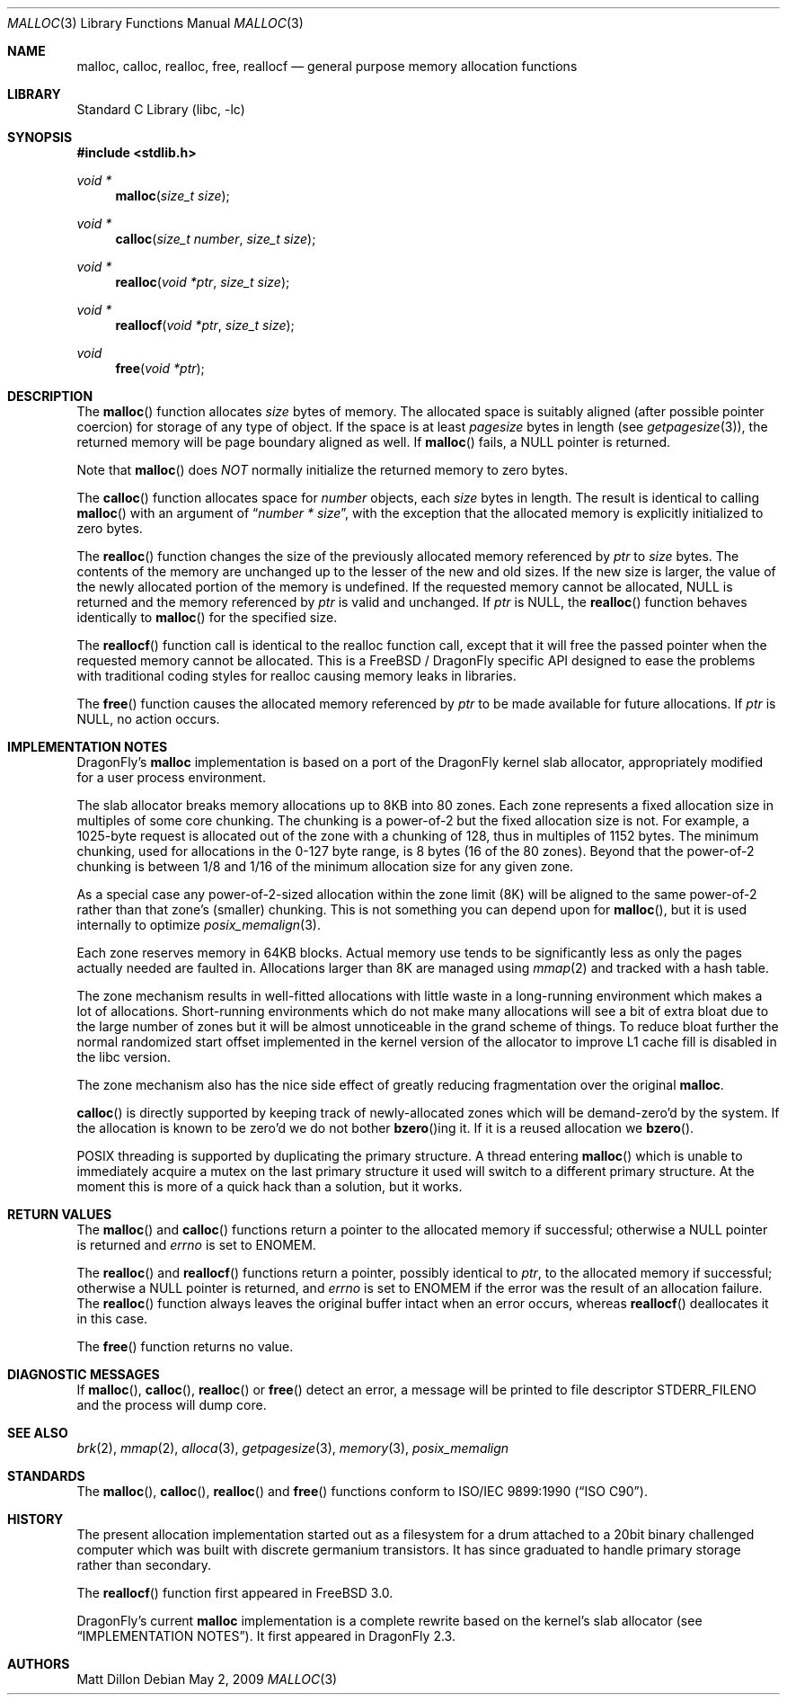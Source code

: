.\" Copyright (c) 1980, 1991, 1993
.\"	The Regents of the University of California.  All rights reserved.
.\"
.\" This code is derived from software contributed to Berkeley by
.\" the American National Standards Committee X3, on Information
.\" Processing Systems.
.\"
.\" Redistribution and use in source and binary forms, with or without
.\" modification, are permitted provided that the following conditions
.\" are met:
.\" 1. Redistributions of source code must retain the above copyright
.\"    notice, this list of conditions and the following disclaimer.
.\" 2. Redistributions in binary form must reproduce the above copyright
.\"    notice, this list of conditions and the following disclaimer in the
.\"    documentation and/or other materials provided with the distribution.
.\" 3. All advertising materials mentioning features or use of this software
.\"    must display the following acknowledgement:
.\"	This product includes software developed by the University of
.\"	California, Berkeley and its contributors.
.\" 4. Neither the name of the University nor the names of its contributors
.\"    may be used to endorse or promote products derived from this software
.\"    without specific prior written permission.
.\"
.\" THIS SOFTWARE IS PROVIDED BY THE REGENTS AND CONTRIBUTORS ``AS IS'' AND
.\" ANY EXPRESS OR IMPLIED WARRANTIES, INCLUDING, BUT NOT LIMITED TO, THE
.\" IMPLIED WARRANTIES OF MERCHANTABILITY AND FITNESS FOR A PARTICULAR PURPOSE
.\" ARE DISCLAIMED.  IN NO EVENT SHALL THE REGENTS OR CONTRIBUTORS BE LIABLE
.\" FOR ANY DIRECT, INDIRECT, INCIDENTAL, SPECIAL, EXEMPLARY, OR CONSEQUENTIAL
.\" DAMAGES (INCLUDING, BUT NOT LIMITED TO, PROCUREMENT OF SUBSTITUTE GOODS
.\" OR SERVICES; LOSS OF USE, DATA, OR PROFITS; OR BUSINESS INTERRUPTION)
.\" HOWEVER CAUSED AND ON ANY THEORY OF LIABILITY, WHETHER IN CONTRACT, STRICT
.\" LIABILITY, OR TORT (INCLUDING NEGLIGENCE OR OTHERWISE) ARISING IN ANY WAY
.\" OUT OF THE USE OF THIS SOFTWARE, EVEN IF ADVISED OF THE POSSIBILITY OF
.\" SUCH DAMAGE.
.\"
.\"     @(#)malloc.3	8.1 (Berkeley) 6/4/93
.\" $FreeBSD: src/lib/libc/stdlib/malloc.3,v 1.25.2.16 2003/01/06 17:10:45 trhodes Exp $
.\" $DragonFly: src/lib/libc/stdlib/malloc.3,v 1.8 2008/05/02 02:05:04 swildner Exp $
.\"
.Dd May 2, 2009
.Dt MALLOC 3
.Os
.Sh NAME
.Nm malloc ,
.Nm calloc ,
.Nm realloc ,
.Nm free ,
.Nm reallocf
.Nd general purpose memory allocation functions
.Sh LIBRARY
.Lb libc
.Sh SYNOPSIS
.In stdlib.h
.Ft void *
.Fn malloc "size_t size"
.Ft void *
.Fn calloc "size_t number" "size_t size"
.Ft void *
.Fn realloc "void *ptr" "size_t size"
.Ft void *
.Fn reallocf "void *ptr" "size_t size"
.Ft void
.Fn free "void *ptr"
.Sh DESCRIPTION
The
.Fn malloc
function allocates
.Fa size
bytes of memory.
The allocated space is suitably aligned (after possible pointer coercion)
for storage of any type of object.
If the space is at least
.Em pagesize
bytes in length (see
.Xr getpagesize 3 ) ,
the returned memory will be page boundary aligned as well.
If
.Fn malloc
fails, a
.Dv NULL
pointer is returned.
.Pp
Note that
.Fn malloc
does
.Em NOT
normally initialize the returned memory to zero bytes.
.Pp
The
.Fn calloc
function allocates space for
.Fa number
objects,
each
.Fa size
bytes in length.
The result is identical to calling
.Fn malloc
with an argument of
.Dq Fa number * Fa size ,
with the exception that the allocated memory is explicitly initialized
to zero bytes.
.Pp
The
.Fn realloc
function changes the size of the previously allocated memory referenced by
.Fa ptr
to
.Fa size
bytes.
The contents of the memory are unchanged up to the lesser of the new and
old sizes.
If the new size is larger,
the value of the newly allocated portion of the memory is undefined.
If the requested memory cannot be allocated,
.Dv NULL
is returned and
the memory referenced by
.Fa ptr
is valid and unchanged.
If
.Fa ptr
is
.Dv NULL ,
the
.Fn realloc
function behaves identically to
.Fn malloc
for the specified size.
.Pp
The
.Fn reallocf
function call is identical to the realloc function call, except that it
will free the passed pointer when the requested memory cannot be allocated.
This is a
.Fx
/
.Dx
specific API designed to ease the problems with traditional coding styles
for realloc causing memory leaks in libraries.
.Pp
The
.Fn free
function causes the allocated memory referenced by
.Fa ptr
to be made available for future allocations.
If
.Fa ptr
is
.Dv NULL ,
no action occurs.
.Sh IMPLEMENTATION NOTES
.Dx Ap s
.Nm
implementation is based on a port of the
.Dx
kernel slab allocator, appropriately modified for a user process
environment.
.Pp
The slab allocator breaks memory allocations up to 8KB into 80 zones.
Each zone represents a fixed allocation size in multiples of some
core chunking.
The chunking is a power-of-2 but the fixed allocation size is not.
For example, a 1025-byte request is allocated out of the zone with a
chunking of 128, thus in multiples of 1152 bytes.
The minimum chunking, used for allocations in the 0-127 byte range,
is 8 bytes (16 of the 80 zones).
Beyond that the power-of-2 chunking is between 1/8 and 1/16 of the
minimum allocation size for any given zone.
.Pp
As a special case any power-of-2-sized allocation within the zone
limit (8K) will be aligned to the same power-of-2 rather than that
zone's (smaller) chunking.
This is not something you can depend upon for
.Fn malloc ,
but it is used internally to optimize
.Xr posix_memalign 3 .
.Pp
Each zone reserves memory in 64KB blocks.
Actual memory use tends to be significantly less as only the pages
actually needed are faulted in.
Allocations larger than 8K are managed using
.Xr mmap 2
and tracked with a hash table.
.Pp
The zone mechanism results in well-fitted allocations with little
waste in a long-running environment which makes a lot of allocations.
Short-running environments which do not make many allocations will see
a bit of extra bloat due to the large number of zones but it will
be almost unnoticeable in the grand scheme of things.
To reduce bloat further the normal randomized start offset implemented
in the kernel version of the allocator to improve L1 cache fill is
disabled in the libc version.
.Pp
The zone mechanism also has the nice side effect of greatly reducing
fragmentation over the original
.Nm .
.Pp
.Fn calloc
is directly supported by keeping track of newly-allocated zones which
will be demand-zero'd by the system.
If the allocation is known to be zero'd we do not bother
.Fn bzero Ns ing
it.
If it is a reused allocation we
.Fn bzero .
.Pp
.Tn POSIX
threading is supported by duplicating the primary structure.
A thread entering
.Fn malloc
which is unable to immediately acquire a mutex on the last primary
structure it used will switch to a different primary structure.
At the moment this is more of a quick hack than a solution, but it works.
.Sh RETURN VALUES
The
.Fn malloc
and
.Fn calloc
functions return a pointer to the allocated memory if successful; otherwise
a
.Dv NULL
pointer is returned and
.Va errno
is set to
.Er ENOMEM .
.Pp
The
.Fn realloc
and
.Fn reallocf
functions return a pointer, possibly identical to
.Fa ptr ,
to the allocated memory
if successful; otherwise a
.Dv NULL
pointer is returned, and
.Va errno
is set to
.Er ENOMEM
if the error was the result of an allocation failure.
The
.Fn realloc
function always leaves the original buffer intact
when an error occurs, whereas
.Fn reallocf
deallocates it in this case.
.Pp
The
.Fn free
function returns no value.
.Sh DIAGNOSTIC MESSAGES
If
.Fn malloc ,
.Fn calloc ,
.Fn realloc
or
.Fn free
detect an error, a message will be printed to file descriptor
.Dv STDERR_FILENO
and the process will dump core.
.Sh SEE ALSO
.Xr brk 2 ,
.Xr mmap 2 ,
.Xr alloca 3 ,
.Xr getpagesize 3 ,
.Xr memory 3 ,
.Xr posix_memalign
.Sh STANDARDS
The
.Fn malloc ,
.Fn calloc ,
.Fn realloc
and
.Fn free
functions conform to
.St -isoC .
.Sh HISTORY
The present allocation implementation started out as a filesystem for a
drum attached to a 20bit binary challenged computer which was built
with discrete germanium transistors.
It has since graduated to handle primary storage rather than secondary.
.Pp
The
.Fn reallocf
function first appeared in
.Fx 3.0 .
.Pp
.Dx Ap s
current
.Nm
implementation is a complete rewrite based on the kernel's slab allocator (see
.Sx IMPLEMENTATION NOTES ) .
It first appeared in
.Dx 2.3 .
.Sh AUTHORS
.An Matt Dillon
